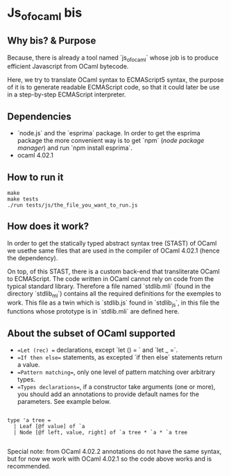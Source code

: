 * Js_of_ocaml bis

** Why bis? & Purpose

   Because, there is already a tool named `js_of_ocaml` whose job is
   to produce efficient Javascript from OCaml bytecode.

   Here, we try to translate OCaml syntax to ECMAScript5 syntax, the
   purpose of it is to generate readable ECMAScript code, so that it
   could later be use in a step-by-step ECMAScript interpreter.

** Dependencies

   - `node.js` and the `esprima` package. In order to get the esprima
     package the more convenient way is to get `npm` (/node package
     manager/) and run `npm install esprima`.
   - ocaml 4.02.1

** How to run it

#+BEGIN_src
make
make tests
./run tests/js/the_file_you_want_to_run.js
#+END_src

** How does it work?

   In order to get the statically typed abstract syntax tree (STAST) of
   OCaml we usethe same files that are used in the compiler of OCaml
   4.02.1 (hence the dependency).

   On top, of this STAST, there is a custom back-end that
   transliterate OCaml to ECMAScript. The code written in OCaml cannot
   rely on code from the typical standard library. Therefore a
   file named `stdlib.mli` (found in the directory `stdlib_ml`) contains
   all the required definitions for the exemples to work. This file as
   a twin which is `stdlib.js` found in `stdlib_js`, in this file the
   functions whose prototype is in `stdlib.mli` are defined here.

** About the subset of OCaml supported

   * ==Let (rec) == declarations, except `let () = ` and `let _ =`.
   * ==If then else== statements, as excepted `if then else`
     statements return a value.
   * ==Pattern matching==, only one level of pattern matching over
     arbitrary types.
   * ==Types declarations==, if a constructor take arguments (one or
     more), you should add an annotations to provide default names for
     the parameters. See example below.

#+BEGIN_src

type 'a tree =
  | Leaf [@f value] of `a
  | Node [@f left, value, right] of `a tree * `a * `a tree          

#+END_src

Special note: from OCaml 4.02.2 annotations do not have the same
syntax, but for now we work with OCaml 4.02.1 so the code above
works and is recommended.
